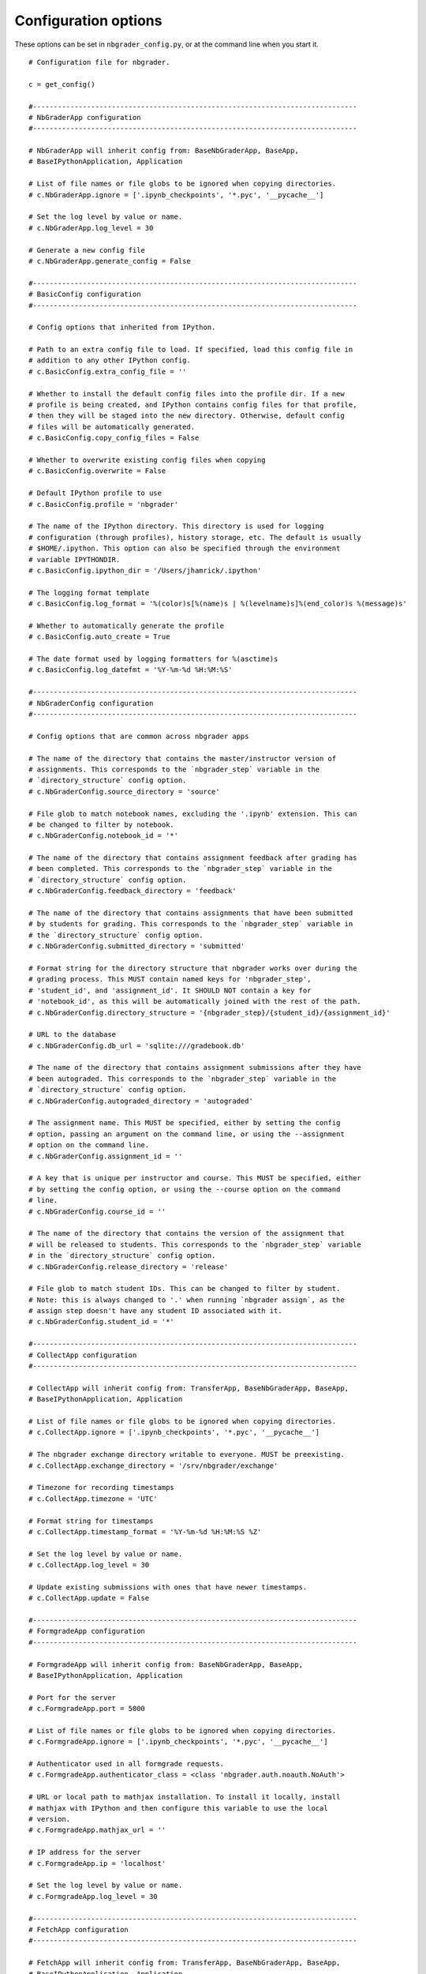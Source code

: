 Configuration options
=====================

These options can be set in ``nbgrader_config.py``, or at the command line when you start it.
::

    # Configuration file for nbgrader.
    
    c = get_config()
    
    #------------------------------------------------------------------------------
    # NbGraderApp configuration
    #------------------------------------------------------------------------------
    
    # NbGraderApp will inherit config from: BaseNbGraderApp, BaseApp,
    # BaseIPythonApplication, Application
    
    # List of file names or file globs to be ignored when copying directories.
    # c.NbGraderApp.ignore = ['.ipynb_checkpoints', '*.pyc', '__pycache__']
    
    # Set the log level by value or name.
    # c.NbGraderApp.log_level = 30
    
    # Generate a new config file
    # c.NbGraderApp.generate_config = False
    
    #------------------------------------------------------------------------------
    # BasicConfig configuration
    #------------------------------------------------------------------------------
    
    # Config options that inherited from IPython.
    
    # Path to an extra config file to load. If specified, load this config file in
    # addition to any other IPython config.
    # c.BasicConfig.extra_config_file = ''
    
    # Whether to install the default config files into the profile dir. If a new
    # profile is being created, and IPython contains config files for that profile,
    # then they will be staged into the new directory. Otherwise, default config
    # files will be automatically generated.
    # c.BasicConfig.copy_config_files = False
    
    # Whether to overwrite existing config files when copying
    # c.BasicConfig.overwrite = False
    
    # Default IPython profile to use
    # c.BasicConfig.profile = 'nbgrader'
    
    # The name of the IPython directory. This directory is used for logging
    # configuration (through profiles), history storage, etc. The default is usually
    # $HOME/.ipython. This option can also be specified through the environment
    # variable IPYTHONDIR.
    # c.BasicConfig.ipython_dir = '/Users/jhamrick/.ipython'
    
    # The logging format template
    # c.BasicConfig.log_format = '%(color)s[%(name)s | %(levelname)s]%(end_color)s %(message)s'
    
    # Whether to automatically generate the profile
    # c.BasicConfig.auto_create = True
    
    # The date format used by logging formatters for %(asctime)s
    # c.BasicConfig.log_datefmt = '%Y-%m-%d %H:%M:%S'
    
    #------------------------------------------------------------------------------
    # NbGraderConfig configuration
    #------------------------------------------------------------------------------
    
    # Config options that are common across nbgrader apps
    
    # The name of the directory that contains the master/instructor version of
    # assignments. This corresponds to the `nbgrader_step` variable in the
    # `directory_structure` config option.
    # c.NbGraderConfig.source_directory = 'source'
    
    # File glob to match notebook names, excluding the '.ipynb' extension. This can
    # be changed to filter by notebook.
    # c.NbGraderConfig.notebook_id = '*'
    
    # The name of the directory that contains assignment feedback after grading has
    # been completed. This corresponds to the `nbgrader_step` variable in the
    # `directory_structure` config option.
    # c.NbGraderConfig.feedback_directory = 'feedback'
    
    # The name of the directory that contains assignments that have been submitted
    # by students for grading. This corresponds to the `nbgrader_step` variable in
    # the `directory_structure` config option.
    # c.NbGraderConfig.submitted_directory = 'submitted'
    
    # Format string for the directory structure that nbgrader works over during the
    # grading process. This MUST contain named keys for 'nbgrader_step',
    # 'student_id', and 'assignment_id'. It SHOULD NOT contain a key for
    # 'notebook_id', as this will be automatically joined with the rest of the path.
    # c.NbGraderConfig.directory_structure = '{nbgrader_step}/{student_id}/{assignment_id}'
    
    # URL to the database
    # c.NbGraderConfig.db_url = 'sqlite:///gradebook.db'
    
    # The name of the directory that contains assignment submissions after they have
    # been autograded. This corresponds to the `nbgrader_step` variable in the
    # `directory_structure` config option.
    # c.NbGraderConfig.autograded_directory = 'autograded'
    
    # The assignment name. This MUST be specified, either by setting the config
    # option, passing an argument on the command line, or using the --assignment
    # option on the command line.
    # c.NbGraderConfig.assignment_id = ''
    
    # A key that is unique per instructor and course. This MUST be specified, either
    # by setting the config option, or using the --course option on the command
    # line.
    # c.NbGraderConfig.course_id = ''
    
    # The name of the directory that contains the version of the assignment that
    # will be released to students. This corresponds to the `nbgrader_step` variable
    # in the `directory_structure` config option.
    # c.NbGraderConfig.release_directory = 'release'
    
    # File glob to match student IDs. This can be changed to filter by student.
    # Note: this is always changed to '.' when running `nbgrader assign`, as the
    # assign step doesn't have any student ID associated with it.
    # c.NbGraderConfig.student_id = '*'
    
    #------------------------------------------------------------------------------
    # CollectApp configuration
    #------------------------------------------------------------------------------
    
    # CollectApp will inherit config from: TransferApp, BaseNbGraderApp, BaseApp,
    # BaseIPythonApplication, Application
    
    # List of file names or file globs to be ignored when copying directories.
    # c.CollectApp.ignore = ['.ipynb_checkpoints', '*.pyc', '__pycache__']
    
    # The nbgrader exchange directory writable to everyone. MUST be preexisting.
    # c.CollectApp.exchange_directory = '/srv/nbgrader/exchange'
    
    # Timezone for recording timestamps
    # c.CollectApp.timezone = 'UTC'
    
    # Format string for timestamps
    # c.CollectApp.timestamp_format = '%Y-%m-%d %H:%M:%S %Z'
    
    # Set the log level by value or name.
    # c.CollectApp.log_level = 30
    
    # Update existing submissions with ones that have newer timestamps.
    # c.CollectApp.update = False
    
    #------------------------------------------------------------------------------
    # FormgradeApp configuration
    #------------------------------------------------------------------------------
    
    # FormgradeApp will inherit config from: BaseNbGraderApp, BaseApp,
    # BaseIPythonApplication, Application
    
    # Port for the server
    # c.FormgradeApp.port = 5000
    
    # List of file names or file globs to be ignored when copying directories.
    # c.FormgradeApp.ignore = ['.ipynb_checkpoints', '*.pyc', '__pycache__']
    
    # Authenticator used in all formgrade requests.
    # c.FormgradeApp.authenticator_class = <class 'nbgrader.auth.noauth.NoAuth'>
    
    # URL or local path to mathjax installation. To install it locally, install
    # mathjax with IPython and then configure this variable to use the local
    # version.
    # c.FormgradeApp.mathjax_url = ''
    
    # IP address for the server
    # c.FormgradeApp.ip = 'localhost'
    
    # Set the log level by value or name.
    # c.FormgradeApp.log_level = 30
    
    #------------------------------------------------------------------------------
    # FetchApp configuration
    #------------------------------------------------------------------------------
    
    # FetchApp will inherit config from: TransferApp, BaseNbGraderApp, BaseApp,
    # BaseIPythonApplication, Application
    
    # Timezone for recording timestamps
    # c.FetchApp.timezone = 'UTC'
    
    # List of file names or file globs to be ignored when copying directories.
    # c.FetchApp.ignore = ['.ipynb_checkpoints', '*.pyc', '__pycache__']
    
    # Set the log level by value or name.
    # c.FetchApp.log_level = 30
    
    # The nbgrader exchange directory writable to everyone. MUST be preexisting.
    # c.FetchApp.exchange_directory = '/srv/nbgrader/exchange'
    
    # Format string for timestamps
    # c.FetchApp.timestamp_format = '%Y-%m-%d %H:%M:%S %Z'
    
    #------------------------------------------------------------------------------
    # SubmitApp configuration
    #------------------------------------------------------------------------------
    
    # SubmitApp will inherit config from: TransferApp, BaseNbGraderApp, BaseApp,
    # BaseIPythonApplication, Application
    
    # Timezone for recording timestamps
    # c.SubmitApp.timezone = 'UTC'
    
    # List of file names or file globs to be ignored when copying directories.
    # c.SubmitApp.ignore = ['.ipynb_checkpoints', '*.pyc', '__pycache__']
    
    # Set the log level by value or name.
    # c.SubmitApp.log_level = 30
    
    # The nbgrader exchange directory writable to everyone. MUST be preexisting.
    # c.SubmitApp.exchange_directory = '/srv/nbgrader/exchange'
    
    # Format string for timestamps
    # c.SubmitApp.timestamp_format = '%Y-%m-%d %H:%M:%S %Z'
    
    #------------------------------------------------------------------------------
    # ExtensionApp configuration
    #------------------------------------------------------------------------------
    
    # ExtensionApp will inherit config from: Application
    
    # The Logging format template
    # c.ExtensionApp.log_format = '[%(name)s]%(highlevel)s %(message)s'
    
    # Set the log level by value or name.
    # c.ExtensionApp.log_level = 30
    
    # The date format used by logging formatters for %(asctime)s
    # c.ExtensionApp.log_datefmt = '%Y-%m-%d %H:%M:%S'
    
    #------------------------------------------------------------------------------
    # ListApp configuration
    #------------------------------------------------------------------------------
    
    # ListApp will inherit config from: TransferApp, BaseNbGraderApp, BaseApp,
    # BaseIPythonApplication, Application
    
    # List inbound files rather than outbound.
    # c.ListApp.inbound = False
    
    # Remove, rather than list files.
    # c.ListApp.remove = False
    
    # The nbgrader exchange directory writable to everyone. MUST be preexisting.
    # c.ListApp.exchange_directory = '/srv/nbgrader/exchange'
    
    # List of file names or file globs to be ignored when copying directories.
    # c.ListApp.ignore = ['.ipynb_checkpoints', '*.pyc', '__pycache__']
    
    # Timezone for recording timestamps
    # c.ListApp.timezone = 'UTC'
    
    # Format string for timestamps
    # c.ListApp.timestamp_format = '%Y-%m-%d %H:%M:%S %Z'
    
    # Set the log level by value or name.
    # c.ListApp.log_level = 30
    
    #------------------------------------------------------------------------------
    # FeedbackApp configuration
    #------------------------------------------------------------------------------
    
    # FeedbackApp will inherit config from: BaseNbConvertApp, BaseNbGraderApp,
    # BaseApp, NbConvertApp, BaseIPythonApplication, Application
    
    # List of file names or file globs to be ignored when copying directories.
    # c.FeedbackApp.ignore = ['.ipynb_checkpoints', '*.pyc', '__pycache__']
    
    # The export format to be used.
    # c.FeedbackApp.export_format = 'html'
    
    # Set the log level by value or name.
    # c.FeedbackApp.log_level = 30
    
    # Permissions to set on files output by nbgrader. The default is generally read-
    # only (444), with the exception of nbgrader assign, in which case the user also
    # has write permission.
    # c.FeedbackApp.permissions = 0
    
    # Whether to overwrite existing assignments/submissions
    # c.FeedbackApp.force = False
    
    #------------------------------------------------------------------------------
    # AssignApp configuration
    #------------------------------------------------------------------------------
    
    # AssignApp will inherit config from: BaseNbConvertApp, BaseNbGraderApp,
    # BaseApp, NbConvertApp, BaseIPythonApplication, Application
    
    # List of file names or file globs to be ignored when copying directories.
    # c.AssignApp.ignore = ['.ipynb_checkpoints', '*.pyc', '__pycache__']
    
    # Whether to create the assignment at runtime if it does not already exist.
    # c.AssignApp.create_assignment = False
    
    # Set the log level by value or name.
    # c.AssignApp.log_level = 30
    
    # Permissions to set on files output by nbgrader. The default is generally read-
    # only (444), with the exception of nbgrader assign, in which case the user also
    # has write permission.
    # c.AssignApp.permissions = 0
    
    # Whether to overwrite existing assignments/submissions
    # c.AssignApp.force = False
    
    #------------------------------------------------------------------------------
    # ValidateApp configuration
    #------------------------------------------------------------------------------
    
    # ValidateApp will inherit config from: BaseApp, NbConvertApp,
    # BaseIPythonApplication, Application
    
    # Set the log level by value or name.
    # c.ValidateApp.log_level = 30
    
    #------------------------------------------------------------------------------
    # AutogradeApp configuration
    #------------------------------------------------------------------------------
    
    # AutogradeApp will inherit config from: BaseNbConvertApp, BaseNbGraderApp,
    # BaseApp, NbConvertApp, BaseIPythonApplication, Application
    
    # Whether to create the student at runtime if it does not already exist.
    # c.AutogradeApp.create_student = False
    
    # Whether to overwrite existing assignments/submissions
    # c.AutogradeApp.force = False
    
    # Set the log level by value or name.
    # c.AutogradeApp.log_level = 30
    
    # Permissions to set on files output by nbgrader. The default is generally read-
    # only (444), with the exception of nbgrader assign, in which case the user also
    # has write permission.
    # c.AutogradeApp.permissions = 0
    
    # List of file names or file globs to be ignored when copying directories.
    # c.AutogradeApp.ignore = ['.ipynb_checkpoints', '*.pyc', '__pycache__']
    
    #------------------------------------------------------------------------------
    # ReleaseApp configuration
    #------------------------------------------------------------------------------
    
    # ReleaseApp will inherit config from: TransferApp, BaseNbGraderApp, BaseApp,
    # BaseIPythonApplication, Application
    
    # List of file names or file globs to be ignored when copying directories.
    # c.ReleaseApp.ignore = ['.ipynb_checkpoints', '*.pyc', '__pycache__']
    
    # Force overwrite existing files in the exchange.
    # c.ReleaseApp.force = False
    
    # The nbgrader exchange directory writable to everyone. MUST be preexisting.
    # c.ReleaseApp.exchange_directory = '/srv/nbgrader/exchange'
    
    # Timezone for recording timestamps
    # c.ReleaseApp.timezone = 'UTC'
    
    # Format string for timestamps
    # c.ReleaseApp.timestamp_format = '%Y-%m-%d %H:%M:%S %Z'
    
    # Set the log level by value or name.
    # c.ReleaseApp.log_level = 30
    
    #------------------------------------------------------------------------------
    # IncludeHeaderFooter configuration
    #------------------------------------------------------------------------------
    
    # A preprocessor for adding header and/or footer cells to a notebook.
    
    # IncludeHeaderFooter will inherit config from: NbGraderPreprocessor,
    # Preprocessor, NbConvertBase
    
    # Path to header notebook
    # c.IncludeHeaderFooter.header = ''
    
    # Path to footer notebook
    # c.IncludeHeaderFooter.footer = ''
    
    # Whether to use this preprocessor when running nbgrader
    # c.IncludeHeaderFooter.enabled = True
    
    #------------------------------------------------------------------------------
    # LockCells configuration
    #------------------------------------------------------------------------------
    
    # A preprocessor for making cells undeletable.
    
    # LockCells will inherit config from: NbGraderPreprocessor, Preprocessor,
    # NbConvertBase
    
    # Whether solution cells are undeletable
    # c.LockCells.lock_solution_cells = True
    
    # Whether grade cells are undeletable
    # c.LockCells.lock_grade_cells = True
    
    # Whether to use this preprocessor when running nbgrader
    # c.LockCells.enabled = True
    
    # Whether all assignment cells are undeletable
    # c.LockCells.lock_all_cells = False
    
    #------------------------------------------------------------------------------
    # ClearSolutions configuration
    #------------------------------------------------------------------------------
    
    # ClearSolutions will inherit config from: NbGraderPreprocessor, Preprocessor,
    # NbConvertBase
    
    # The comment mark to prefix solution delimiters
    # c.ClearSolutions.comment_mark = '#'
    
    # Whether to use this preprocessor when running nbgrader
    # c.ClearSolutions.enabled = True
    
    # The code snippet that will replace code solutions
    # c.ClearSolutions.code_stub = '# YOUR CODE HERE\nraise NotImplementedError()'
    
    # The delimiter marking the end of a solution (excluding comment mark)
    # c.ClearSolutions.end_solution_delimeter = '## END SOLUTION'
    
    # The text snippet that will replace written solutions
    # c.ClearSolutions.text_stub = 'YOUR ANSWER HERE'
    
    # The delimiter marking the beginning of a solution (excluding comment mark)
    # c.ClearSolutions.begin_solution_delimeter = '## BEGIN SOLUTION'
    
    #------------------------------------------------------------------------------
    # SaveAutoGrades configuration
    #------------------------------------------------------------------------------
    
    # Preprocessor for saving out the autograder grades into a database
    
    # SaveAutoGrades will inherit config from: NbGraderPreprocessor, Preprocessor,
    # NbConvertBase
    
    # Whether to use this preprocessor when running nbgrader
    # c.SaveAutoGrades.enabled = True
    
    #------------------------------------------------------------------------------
    # DisplayAutoGrades configuration
    #------------------------------------------------------------------------------
    
    # Preprocessor for displaying the autograder grades
    
    # DisplayAutoGrades will inherit config from: NbGraderPreprocessor,
    # Preprocessor, NbConvertBase
    
    # Warning to display when a cell passes (when invert=True)
    # c.DisplayAutoGrades.passed_warning = 'NOTEBOOK PASSED ON {num_passed} CELL(S)!'
    
    # Complain when cells pass, rather than fail.
    # c.DisplayAutoGrades.invert = False
    
    # Whether to use this preprocessor when running nbgrader
    # c.DisplayAutoGrades.enabled = True
    
    # Maximum line width for displaying code/errors
    # c.DisplayAutoGrades.width = 90
    
    # Don't complain if cell checksums have changed (if they are code grade cells)
    # or haven't changed (if they are markdown solution and grade cells)
    # c.DisplayAutoGrades.ignore_checksums = False
    
    # Warning to display when a cell fails.
    # c.DisplayAutoGrades.failed_warning = 'VALIDATION FAILED ON {num_failed} CELL(S)! If you submit\nyour assignment as it is, you WILL NOT receive full\ncredit.'
    
    # A string containing whitespace that will be used to indent code and errors
    # c.DisplayAutoGrades.indent = '    '
    
    # Warning to display when a cell has changed.
    # c.DisplayAutoGrades.changed_warning = "THE CONTENTS OF {num_changed} TEST CELL(S) HAVE CHANGED!\nThis might mean that even though the tests are passing\nnow, they won't pass when your assignment is graded."
    
    #------------------------------------------------------------------------------
    # ComputeChecksums configuration
    #------------------------------------------------------------------------------
    
    # A preprocessor to compute checksums of grade cells.
    
    # ComputeChecksums will inherit config from: NbGraderPreprocessor, Preprocessor,
    # NbConvertBase
    
    # Whether to use this preprocessor when running nbgrader
    # c.ComputeChecksums.enabled = True
    
    #------------------------------------------------------------------------------
    # SaveCells configuration
    #------------------------------------------------------------------------------
    
    # A preprocessor to save information about grade and solution cells.
    
    # SaveCells will inherit config from: NbGraderPreprocessor, Preprocessor,
    # NbConvertBase
    
    # Whether to use this preprocessor when running nbgrader
    # c.SaveCells.enabled = True
    
    #------------------------------------------------------------------------------
    # OverwriteCells configuration
    #------------------------------------------------------------------------------
    
    # A preprocessor to overwrite information about grade and solution cells.
    
    # OverwriteCells will inherit config from: NbGraderPreprocessor, Preprocessor,
    # NbConvertBase
    
    # Whether to use this preprocessor when running nbgrader
    # c.OverwriteCells.enabled = True
    
    #------------------------------------------------------------------------------
    # CheckCellMetadata configuration
    #------------------------------------------------------------------------------
    
    # A preprocessor for checking that grade ids are unique.
    
    # CheckCellMetadata will inherit config from: NbGraderPreprocessor,
    # Preprocessor, NbConvertBase
    
    # Whether to use this preprocessor when running nbgrader
    # c.CheckCellMetadata.enabled = True
    
    #------------------------------------------------------------------------------
    # Execute configuration
    #------------------------------------------------------------------------------
    
    # Execute will inherit config from: NbGraderPreprocessor, ExecutePreprocessor,
    # Preprocessor, NbConvertBase
    
    # The time to wait (in seconds) for output from executions.
    # c.Execute.timeout = 30
    
    # Whether to use this preprocessor when running nbgrader
    # c.Execute.enabled = True
    
    #------------------------------------------------------------------------------
    # GetGrades configuration
    #------------------------------------------------------------------------------
    
    # Preprocessor for saving grades from the database to the notebook
    
    # GetGrades will inherit config from: NbGraderPreprocessor, Preprocessor,
    # NbConvertBase
    
    # Whether to use this preprocessor when running nbgrader
    # c.GetGrades.enabled = True
    
    #------------------------------------------------------------------------------
    # ClearOutput configuration
    #------------------------------------------------------------------------------
    
    # ClearOutput will inherit config from: NbGraderPreprocessor,
    # ClearOutputPreprocessor, Preprocessor, NbConvertBase
    
    # Whether to use this preprocessor when running nbgrader
    # c.ClearOutput.enabled = True
    
    #------------------------------------------------------------------------------
    # LimitOutput configuration
    #------------------------------------------------------------------------------
    
    # Preprocessor for limiting cell output
    
    # LimitOutput will inherit config from: NbGraderPreprocessor, Preprocessor,
    # NbConvertBase
    
    # maximum number of lines of output (-1 means no limit)
    # c.LimitOutput.max_lines = 1000
    
    # maximum number of traceback lines (-1 means no limit)
    # c.LimitOutput.max_traceback = 100
    
    # Whether to use this preprocessor when running nbgrader
    # c.LimitOutput.enabled = True
    